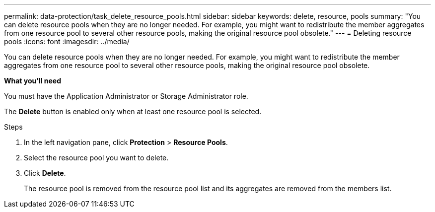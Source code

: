 ---
permalink: data-protection/task_delete_resource_pools.html
sidebar: sidebar
keywords: delete, resource, pools
summary: "You can delete resource pools when they are no longer needed. For example, you might want to redistribute the member aggregates from one resource pool to several other resource pools, making the original resource pool obsolete."
---
= Deleting resource pools
:icons: font
:imagesdir: ../media/

[.lead]
You can delete resource pools when they are no longer needed. For example, you might want to redistribute the member aggregates from one resource pool to several other resource pools, making the original resource pool obsolete.

*What you'll need*

You must have the Application Administrator or Storage Administrator role.

The *Delete* button is enabled only when at least one resource pool is selected.

.Steps

. In the left navigation pane, click *Protection* > *Resource Pools*.
. Select the resource pool you want to delete.
. Click *Delete*.
+
The resource pool is removed from the resource pool list and its aggregates are removed from the members list.
